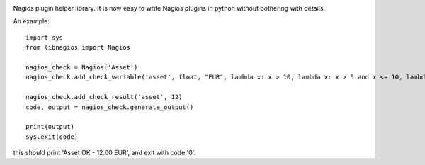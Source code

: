 .. image:: https://img.shields.io/travis/maduck/libnagios.svg?style=flat-square
   :target: https://travis-ci.org/maduck/libnagios
   :alt: Travis 

.. image:: https://img.shields.io/coveralls/github/maduck/libnagios.svg?style=flat-square
   :alt: Coveralls
   :target: https://coveralls.io/github/maduck/libnagios

.. image:: https://landscape.io/github/maduck/libnagios/master/landscape.svg?style=flat-square
   :target: https://landscape.io/github/maduck/libnagios/master
   :alt: Code Health

.. image:: https://img.shields.io/codacy/grade/bbf4f311bc9246b5b07df02e4d7f39e5.svg?style=flat-square
   :target: https://www.codacy.com/app/maduck/libnagios
   :alt: Codacy grade

.. image:: https://api.codeclimate.com/v1/badges/cbe1003f499631f2729c/maintainability
   :target: https://codeclimate.com/github/maduck/libnagios/maintainability
   :alt: Maintainability

Nagios plugin helper library. It is now easy to write Nagios plugins in python without bothering with details.

An example::

  import sys
  from libnagios import Nagios

  nagios_check = Nagios('Asset')
  nagios_check.add_check_variable('asset', float, "EUR", lambda x: x > 10, lambda x: x > 5 and x <= 10, lambda x: x <= 5)
  
  nagios_check.add_check_result('asset', 12)
  code, output = nagios_check.generate_output()

  print(output)
  sys.exit(code)

this should print 'Asset OK - 12.00 EUR', and exit with code '0'.

